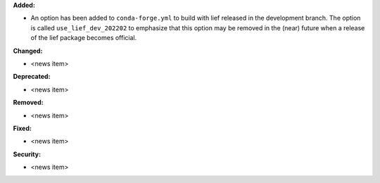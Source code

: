 **Added:**

* An option has been added to ``conda-forge.yml`` to build with lief released
  in the development branch. The option is called ``use_lief_dev_202202`` to
  emphasize that this option may be removed in the (near) future when
  a release of the lief package becomes official.

**Changed:**

* <news item>

**Deprecated:**

* <news item>

**Removed:**

* <news item>

**Fixed:**

* <news item>

**Security:**

* <news item>
